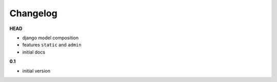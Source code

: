 
***************************************
Changelog
***************************************

**HEAD**

- django model composition
- features ``static`` and ``admin``
- initial docs

**0.1**

- initial version

